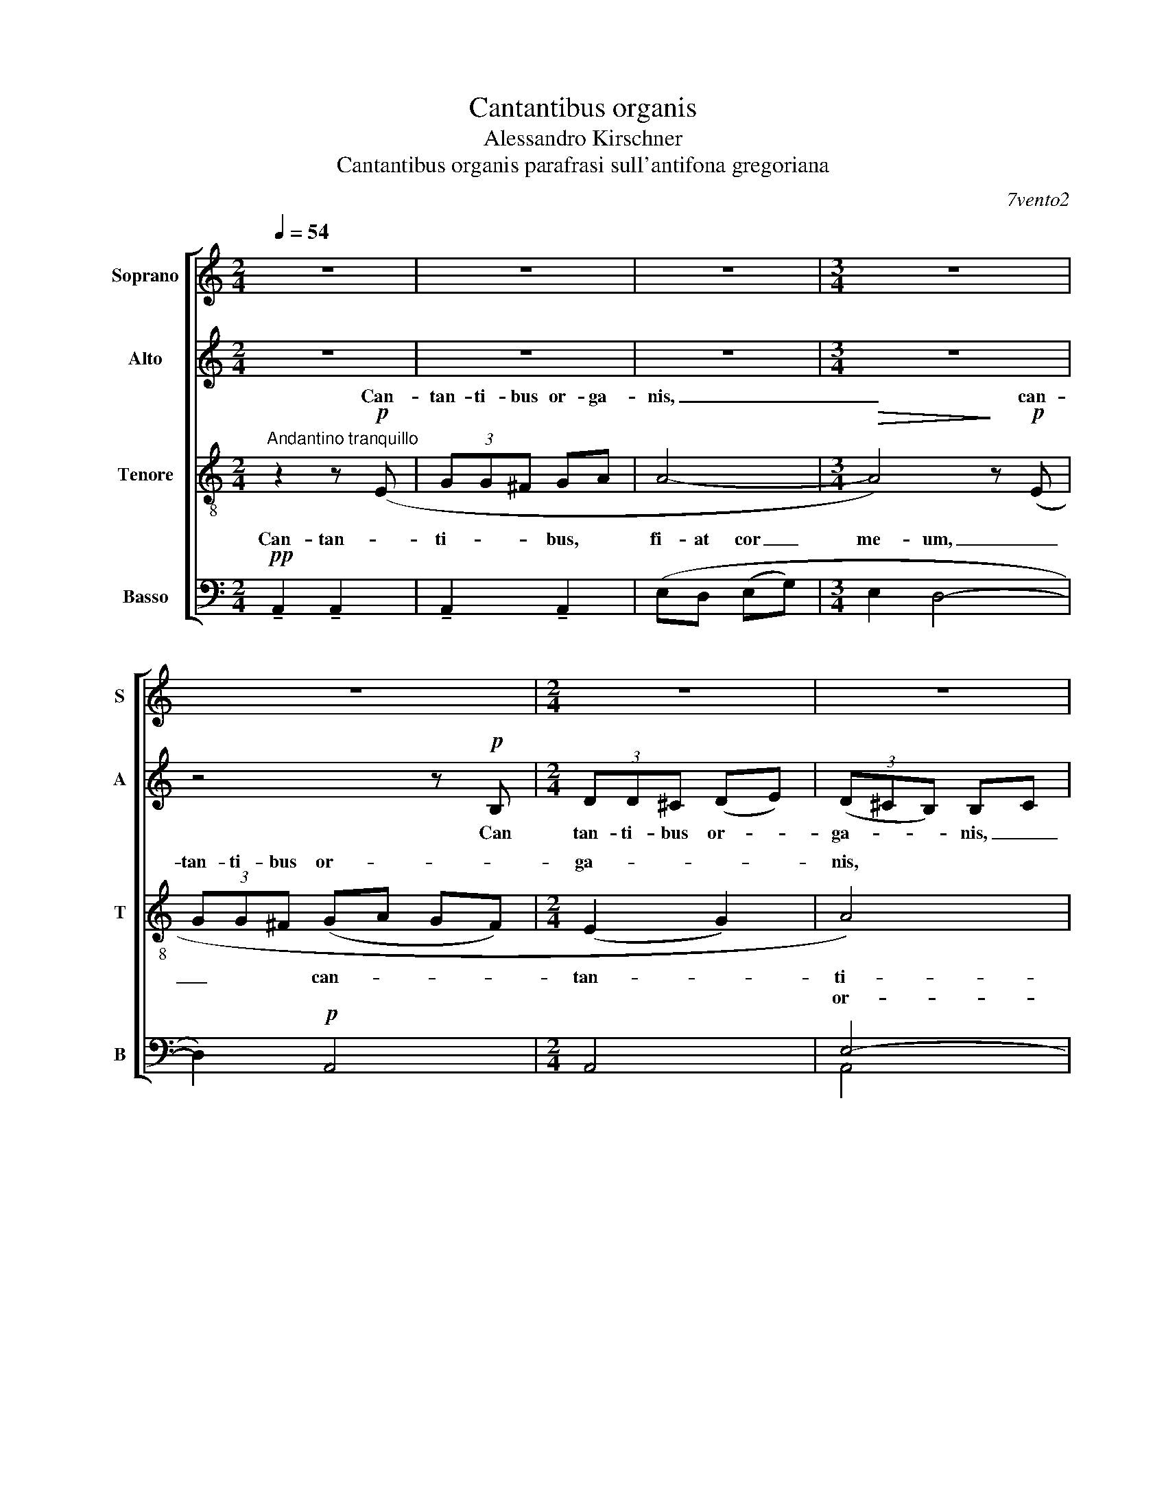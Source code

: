 X:1
T:Cantantibus organis
T:Alessandro Kirschner
T:Cantantibus organis parafrasi sull'antifona gregoriana
C:7vento2
%%score [ ( 1 2 ) ( 3 4 ) ( 5 6 ) ( 7 8 9 ) ]
L:1/8
Q:1/4=54
M:2/4
K:C
V:1 treble nm="Soprano" snm="S"
V:2 treble 
V:3 treble nm="Alto" snm="A"
V:4 treble 
V:5 treble-8 nm="Tenore" snm="T"
V:6 treble-8 
V:7 bass nm="Basso" snm="B"
V:8 bass 
V:9 bass 
V:1
 z4 | z4 | z4 |[M:3/4] z6 | z6 |[M:2/4] z4 | z4 | z4 | z4 |[M:3/4]"^solo Soprani I" z4 z!mf! B | %10
w: ||||||||||
w: |||||||||Can-|
[M:2/4] (3dd^c!mf! de | e2 e2- | e4- | e4 |[M:3/4]!f!!<(! (e^f fe!<)! (fg) | g2 g4-) | g6- | %17
w: ||||can- tan- ti- bus or- *|ga- nis|_|
w: tan- ti- bus or- *|ga- nis,|_|||||
 g z z4 ||[M:6/8]!p!"^Poco più largo" ([EA]6- | [EA]3 [FB]3- | [FB]3 [EA]3- | [EA]3 [FB]3- | %22
w: |Cae-|* ci-|* li-|* a,|
w: |||||
 [FB]3) ([EA]3- | [EA]3 [FB]3- | [FB]3 [Gc]3 |!<(! [Ad]6)!<)! | %26
w: _ Cae-|* ci-|* li-|a,|
w: ||||
!mp!"^Poco più mosso" ([^ce]3 [ce]2 [ce] | [Be]3) z!mf! ((dB) | B(^cd) d3 | %29
w: Cae- ci- li-|a, Cae- *|ci- li- * a|
w: |||
 !tenuto!d2 !tenuto!^c2 !tenuto!B2- | B)!<(! GA (BAG | =cB)!<)!A!f! d2!>(! A!>)! |!f! d3!>(! A3- | %33
w: Do- mi- no|_ de- can- ta- * *|* * bat di- cens,|di- cens,|
w: ||||
"^movendo" A3!>)! z!mf! Bc |!<(! (dcB ed)!<)!c |!f! f2 d- d3- | d!<(! cd _edc!<)! |!f! f2 d- d3 | %38
w: _ de- can-|ta- * * * * bat|di- cens, _|_ de- can- ta- * bat|di- cens, _|
w: |||||
!ff! f3!>(! c3- |"^dim. molto e legatissimo" c6!>)! || %40
w: di- cens:|_|
w: ||
[M:4/4]!pp!"^Lento estatico""^1 solo"!mp! _d8 | c8 | _B8 | _B8 |!p!"^tutti" (_c_A (c_e) c2 _B2 | %45
w: ||||fi- at cor _ me- um|
w: Cor|_|me-|um,||
 _c_A _Bc AB _G2- | G6!<(! _e2)!<)! |!mf! !tenuto![_B_e]3 !tenuto![_AB]3 !tenuto![Be]2 | %48
w: im- * ma- * cu- la- tum|_ _|ut non con-|
w: |||
 [_B_e]4!>(! B4-!>)! | B!mp!c (c_d)!>(! d4- | d4-!>)! d!p!_e!<(! (ef) | f4!<)!!mp! (_a4 | %52
w: fun- dar.|_ Cor me- * um,|_ _ cor me- *|um im-|
w: ||||
 _e4 f2 f2 |!>(! c8)!>)! |!p! (_e4 _B4 | c2 c2!<(! (F2 f2))!<)! | %56
w: ma- cu- la-|tum,|im- ma-|cu- la- tum _|
w: ||||
!mf! !tenuto![_B_e]3 !tenuto![_AB]3 !tenuto![Be]2 | _e4 _B2- B"^Poco più mosso" z | x8 | %59
w: ut non con-|fun dar, _||
w: |||
!mp! z2 =ed eg (^f2 | e8-) | e2- (3e2!mf! (e2 g2) (^f2 | e4)!<(! (e2!<)! g2) |!f! a6 a2 | z8 || %65
w: * * * * me-|um,|_ _ cor _ me-|um, cor _|me- um.||
w: ..fi- at cor _ me-|um|_ _ _ _ _||||
[M:2/4] z4 | z4 | z4 |[M:3/4] z6 | z6 |[M:2/4] z4 | z4 | z4 | z4 |[M:3/4] z4 z!mf! B | %75
w: ||||||||||
w: |||||||||Can-|
[M:2/4] (3dd^c d!mf!e | e2 e2- | e4- | e4 |[M:3/4]!f!!<(! e^f fe!<)! fg | g2 g4- | g6- | %82
w: ||||can- tan- ti- bus or- *|ga- nis|_|
w: tan- ti- bus or- *|ga- nis,|_|||||
[M:4/4]!<(! g3!ff! e e2!<)! ee- | e6-!>)!!>(! ee | e2 ee-!>(! e4-!>)! | %85
w: * Cae- ci- li- a,|_ _ Cae-|ci- li- a, _|
w: |||
 e!f!"^poco rall."B B3 B B2- | B4 A2 A2- | A2 A3 A- A2- | A4- A z z2 |] %89
w: _ Cae- ci- li- a,|_ Cae- ci-|* li- a! _|_ _|
w: ||||
V:2
 x4 | x4 | x4 |[M:3/4] x6 | x6 |[M:2/4] x4 | x4 | x4 | x4 |[M:3/4] x6 |[M:2/4] z2 z B | %11
w: ||||||||||Can-|
 (3d^cB (Bc) | d4 | d4 |[M:3/4] dd dc (de) | d2 d4- | d6- | d z z4 ||[M:6/8] x6 | x6 | x6 | x6 | %22
w: tan- ti- bus or- *|ga-|nis,|_ _ _ _ _ _||||||||
 x6 | x6 | x6 | x6 | x6 | x6 | x6 | x6 | x6 | x6 | x6 | x6 | x6 | x6 | x6 | x6 | x6 | x6 || %40
w: ||||||||||||||||||
[M:4/4] _B2 _A2 B2 _d2 | _B4 _A4 | _A2 F2 _G2 A2 | F2 _G2 _E4 | x8 | x8 | x8 | x8 | x8 | x8 | x8 | %51
w: Fi- at cor _|me- um|im- * ma- *|cu- la- tum,||||||||
 x8 | x8 | x8 | x8 | x8 | x8 | _B4 (B4 | c8-) | c4- c z d2 | c8- | c2- (3c2 (c2 e2) d2 | %62
w: |||||||||||
 c4 (c2 e2) | d6 !~(!d2 | x8 ||[M:2/4] x4 | x4 | x4 |[M:3/4] x6 | x6 |[M:2/4] x4 | x4 | x4 | x4 | %74
w: ||||||||||||
[M:3/4] x6 |[M:2/4] z2 z B | (3d^cB Bc | d4 | d4 |[M:3/4] dd dc de | d2 d4- | d6- | %82
w: |Can-|tan- ti- bus or- *|ga-|nis,||||
[M:4/4] d3 ^c c2 dd- | d6- d^c | ^c2 BB- B4- | B x7 | x8 | x8 | x8 |] %89
w: |||||||
V:3
 z4 | z4 | z4 |[M:3/4] z6 | z4 z!p! B, |[M:2/4] (3DD^C (DE) | (3(D^CB,) B,C | D4- | D2 z!mp! (^F | %9
w: ||||Can|tan- ti- bus or- *|ga- * * nis, _|_|* can-|
[M:3/4] (3AAG AB B2) |[M:2/4] (A2 G2 | ^F2)!mf! (GB | (3BAB B[A^c]- | [Ac]4) | %14
w: tan- ti- bus or- ga- nis,|or- ga-|nis. Can- tan-|ti- bus or- ga- nis,|_|
[M:3/4]!f!!<(! (AA AG!<)! (AB) | A2 A4-) | A6- | A z x4 ||[M:6/8]!p! (F6- | F3 G3- | G3 F3- | %21
w: can- tan- ti- bus or- *|ga- nis|_||Cae-|* ci-|* li-|
 F3 G3- | G3) (F3- | F3 G3- | G3 A3 |!<(! B6)!<)! |!mp! (B3 B2 B | G3) z!mf! ((GA) | G(AB) (BAG) | %29
w: * a,|_ Cae-|* ci-|* li-|a,|Cae- ci- li-|a, Cae- *|ci- li- * a _ _|
 !tenuto!A2 !tenuto!G2 (!tenuto!^F2 | E3))!<(! E^FG- | G2 G!<)!!f! E2!>(! G!>)! |!f! E3!>(! G3- | %33
w: Do- mi- no|_ de- can- ta-|* bat di- cens,|di- cens,|
 G3!>)! z!mf! GA |!<(! (BAG cB)A!<)! |!f! c2 _B- B3- | B3!<(! GA_B!<)! | c2 _B- B3 | %38
w: _ de- can-|ta- * * * * bat|di- cens, _|_ Do- mi- no|di- cens, _|
!ff! c3!>(! _B3- | B6!>)! ||[M:4/4]!pp! _G8 | F8 | _E8 | _E8- | E4!p! (_E_D (E_G) | _E2 _D2 E4- | %46
w: di- cens:|_|Cor|_|me-|um,|_ fi- at cor _|me- * um,|
 E6!<(! _B2)!<)! |!mf! !tenuto!F3 !tenuto!_E3 !tenuto!F2 | F4!>(! [_E_G]4-!>)! | %49
w: _ _|ut non con-|fun- dar.|
 [EG]2 z2 z2!p!!<(! _B2!<)! | c2 c6- |!>(! c2 (_B4 B2-!>)! | B2 _G4 _B2- | B2 _A6- | %54
w: _ Cor|me- um,|_ im- ma-|* cu- la-|* tum|
 A2)!pp! (_A4 _G2- | G2 F6) |!mf!!<(! !tenuto!F3 !tenuto!_E3 !tenuto!F2!<)! | F4 [_E_G]2- [EG] z | %58
w: _ cor me-|* um,|ut non con-|fun- dar. _|
 z2 z!mp! =E (3=GG^F GA | A8- | A2 z!mf! E (3GG^F GA | A8- |!<(! A4!<)! (!tenuto!G2 !tenuto!B2) | %63
w: Can- tan- ti- bus or- ga-|nis,|_ can- tan- ti- bus or- ga-|nis,|_ cor _|
!f! A6 A2 | z8 ||[M:2/4] z4 | z4 | z4 |[M:3/4] z6 | z4 z!p! B, |[M:2/4] (3DD^C (DE) | %71
w: me- um.||||||Can-|tan- ti- bus or- *|
 (3(D^CB,) (B,C) | D4- | D2 z!mp! (^F |[M:3/4] (3AAG AB B2) |[M:2/4] (A2 G2 | ^F2)!mf! GB | %77
w: ga- * * nis, _|_|* can-|tan- ti- bus or- ga- nis,|or- ga-|nis. Can- tan-|
 (3BAB B[A^c]- | [Ac]4 |[M:3/4]!f!!<(! AA AG!<)! (AB) | A2 A4- | A6- | %82
w: ti- bus or- ga- nis,|_|can- tan- ti- bus or- *|ga- nis|_|
[M:4/4]!<(! A3!ff! A A2!<)! [GB][GB]- | [GB]6-!>)!!>(! [GB][^FA] | [^FA]2 GG-!>(! G4-!>)! | %85
w: * Cae- ci- li- a,|_ _ Cae-|ci- li- a, _|
 G!f![DG] [DG]3 [EA] [EA]2- | [EA]4 E2 E2- | E2 [DG]3 E- E2- | E4- E z z2 |] %89
w: _ Cae- ci- li- a,|_ Cae- ci-|* li- a! _|_ _|
V:4
 x4 | x4 | x4 |[M:3/4] x6 | x6 |[M:2/4] x4 | x4 | x4 | x4 |[M:3/4] x6 |[M:2/4] x4 | x4 | x4 | x4 | %14
[M:3/4] x6 | x6 | x6 | x6 ||[M:6/8] x6 | x6 | x6 | x6 | x6 | x6 | x6 | x6 | x6 | x6 | x6 | x6 | %30
 x6 | x6 | x6 | x6 | x6 | A2 G- G3- | G3 _EFG | A2 G- G3 | A3 G3- | G6 ||[M:4/4] x8 | x8 | x8 | %43
 x8 | x8 | x8 | x8 | x8 | x8 | x8 | x8 | x8 | x8 | x8 | x8 | x8 | x8 | x8 | x8 | x8 | x8 | x8 | %62
 x8 | x8 | x8 ||[M:2/4] x4 | x4 | x4 |[M:3/4] x6 | x6 |[M:2/4] x4 | x4 | x4 | x4 |[M:3/4] x6 | %75
[M:2/4] x4 | x4 | x4 | x4 |[M:3/4] x6 | x6 | x6 |[M:4/4] x8 | x8 | x8 | x8 | x8 | x8 | x8 |] %89
V:5
"^Andantino tranquillo" z2 z!p! (E | (3GG^F GA | A4- |[M:3/4]!>(! A4)!>)! z!p! (E | %4
w: Can-|tan- ti- bus or- ga-|nis,|_ can-|
w: ||||
 (3GG^F (GA GF) |[M:2/4] (E2 G2) | A4) |!mp! (6:4:6GBBAB^c | ^c4 |[M:3/4]!mp! d6 |[M:2/4]!<(! B4 | %11
w: tan- ti- bus or- * * *|ga- *|nis,|can- tan- ti- bus or- ga-|nis,|can-|tan-|
w: |||||||
 B2 d2!<)! | ^f2 d^c |!f! (6:4:6Bdd^c(de) |[M:3/4] e4 d2- | d2!<(! d3!<)! !tenuto!d | %16
w: ti- bus|or- ga- nis,|can- tan- ti- bus or- *|ga- *|* nis Cae-|
w: |||||
 !tenuto!d2 !tenuto!c!tenuto!c- c2- | !fermata!c6- ||[M:6/8]!p!!>(! c2 z z!mp! (cA)!>)! | %19
w: ci- li- a, _|_|* Cae- *|
w: |||
 c(de) e3 | fed- dBc | (dc)B!>(! A2 A- | A3-!>)! A z2 | z6 | z2 (G G2 A |!<(! A6)!<)! | %26
w: ci- li- * a|Do- mi- no _ de- can-|ta- * bat di- cens,|_ _||Cae- ci- li-|a.|
w: |||||||
 z!mf! (^cA) c(de) | e6 | d2 d e3 | !tenuto!^f2 !tenuto!e2 (!tenuto!d2 | c3) z!<(! AB | %31
w: Cae- * ci- li- *|a|Do- mi- no,|Do- mi- no|_ de- can-|
w: |||||
 d2!<)! d!f! c2 c |!f! c3 A!f! Bc | (dc)B e3- | e3 d3 | z!f! (_Bc (_ed)c | f2!>(! c- c3)!>)! | %37
w: ta- bat di- cens,|di- cens, de- can-|ta- * bat di-|* cens,|de- can- ta- * bat|di- cens, _|
w: ||||||
 z!f! (_Bc (_ed)c) |!ff! d3!>(! _e3- | e6!>)! ||[M:4/4]!pp!"^1 solo"!mp! _e8 | _d8 | _B8 | _B8 | %44
w: de- can- ta- * bat|di- cens:|_|||||
w: |||Cor|_|me-|um,|
!p!"^tutti" _A4 _B4 | _c4!mp! (_d_B cd | (3_B2 _c2 _A2-!>(! A4)!>)! | %47
w: fi- at|cor, im- * ma- *|cu- la- tum _|
w: |||
!mf! !tenuto![_A_d]3 !tenuto![G=c]3 !tenuto![_Gc]2 | [F_B]4!>(! [_E_A]4-!>)! | %49
w: ut non con-|fun- dar.|
w: ||
 [EA]2 z4!p!!<(! [_B_e]2!<)! | [cf]2 [cf]6- |!>(! [cf]2 ([_d_g]4 _e2-!>)! | e2 _d4 [cf]2- | %53
w: _ Cor-|me- um,|_ im- ma-|* cu- la-|
w: ||||
 [cf]2 [_Bf]6- | [Bf]2)!pp! (_e4 _d2- | d2 c6) | %56
w: * tum|_ cor me-|* um,|
w: |||
!mf!!<(! !tenuto![_A_d]3 !tenuto![Gc]3 !tenuto![_Gc]2!<)! | [F_B]4 [_E_A]2- [EA] z | %58
w: ut non con-|fun- dar. _|
w: ||
 z2 z!mp! [=Gc] (3[=A=d][Ad][Gc] [Ad][c=e] | [ce]8- | [ce]2 z!mf! [Gc] (3[Ad][Ad][Gc] [Ad][ce] | %61
w: Can- tan- ti- bus or- ga-|nis,|_ can- tan- ti- bus or- ga-|
w: |||
 [ce]8- |!<(! [ce]2!<)! (!tenuto![ce]4 !tenuto![ce]2) |!f! [Be]6 !~(![Be]2 | z8 || %65
w: nis,|_ cor _|me- um.-||
w: ||||
[M:2/4]"^Andantino tranquillo" z2 z!p! (E | (3GG^F GA | A4- |[M:3/4] A4) z!p! (E | (3GG^F GA GF | %70
w: Can-|tan- ti- bus or- ga-|nis,|_ can-|tan- ti- bus ot- * * *|
w: |||||
[M:2/4] E2 G2 | A4) |!mp! (6:4:6GBBAB^c | ^c4 |[M:3/4] d6 |[M:2/4] B4- | B2 d2 | ^f2 d^c | %78
w: ga- *|nis,|can- tan- ti- bus or- ga-|nis,|can-|tan-|ti- bus|or- ga- nis,|
w: ||||||||
!f! (6:4:6Bdd^cde |[M:3/4] e4 d2- | d2 d3!<(! !tenuto!d | !tenuto!d4!<)! !tenuto!e2 |[M:4/4] e8- | %83
w: can- tan- ti- bus or- *|ga- *|* nis Cae-|ci- li-|a,|
w: |||||
 e!>!d !>!d3 !>!e !>!e2- | e6!f! B2 | B4 ^c2 c2- | c8- | c8- | c4- c z z2 |] %89
w: _ Cae- ci- li- a,|_ Cae-|ci- li- a!|_|||
w: ||||||
V:6
 x4 | x4 | x4 |[M:3/4] x6 | x6 |[M:2/4] x4 | x4 | x4 | x4 |[M:3/4] x6 |[M:2/4] x4 | x4 | B2 BB | %13
w: |||||||||||||
 (6:4:6GBBA(B^c) |[M:3/4] B4 d2 | x6 | x6 | x6 ||[M:6/8] x6 | x6 | x6 | x6 | x6 | x6 | x6 | x6 | %26
w: |||||||||||||
 x6 | x6 | x6 | x6 | x6 | A2 A c2 c | x6 | x6 | x6 | x6 | x6 | x6 | _B3 B3- | B6 || %40
w: ||||||||||||||
[M:4/4] _B2 _A2 B2 _d2 | _B4 _A4 | _A2 F2 _G2 A2 | F2 _G2 _E4 | x8 | x8 | x8 | x8 | x8 | x8 | x8 | %51
w: Fi- at cor _|me- um|im- * ma- *|cu- la- tum,||||||||
 x8 | x8 | x8 | x8 | x8 | x8 | x8 | x8 | x8 | x8 | x8 | x8 | x8 | x8 ||[M:2/4] x4 | x4 | x4 | %68
w: |||||||||||||||||
[M:3/4] x6 | x6 |[M:2/4] x4 | x4 | x4 | x4 |[M:3/4] x6 |[M:2/4] x4 | x4 | B2 BB | (6:4:6GBBAB^c | %79
w: |||||||||||
[M:3/4] B4 d2 | x6 | x6 |[M:4/4] x8 | x8 | x8 | x8 | x8 | x8 | x8 |] %89
w: ||||||||||
V:7
!pp! !tenuto!A,,2 !tenuto!A,,2 | !tenuto!A,,2 !tenuto!A,,2 | (E,D, (E,G,) |[M:3/4] E,2 D,4- | %4
w: Can- tan-|ti- bus,|fi- at cor _|me- um,|
w: ||||
 D,2)!p! A,,4 |[M:2/4] A,,4 | E,4- | E,2 G,2- | G,2 A,2 |[M:3/4] B,6 |[M:2/4]!mf! E,2 ^F,2 | %11
w: _ can-|tan-|ti-|bus _|_ _||Can- *|
w: ||or-|* ga-||nis,|_ _|
 (G,2 A,2) |!<(! E,4 | G,4!<)! |[M:3/4]!f! ^F,4 A,2- | A,2 A,4- | A,6- | A, z z4 ||[M:6/8] z6 | %19
w: tan- *|ti-|bus|or- ga-|* nis|_|||
w: ||||||||
 z6 | z6 | z6 | z3!p! (2:3:2(D,C, | (2:3:2(D,F,) D,3 |!>(! C,3-!>)! C,) z2 | z2!mp! B,, B,,2 A,, | %26
w: |||Fi- at|cor _ me-|um. _|Cae- ci- li-|
w: |||||||
 A,,3- A,,2 A, | B,2!<(! A, A,3- | A,6!<)! | G,6 | G,6 | E,3!f! D,2 A, |!f! D,3!>(! A,3- | %33
w: a, _ Cae-|ci- li- a|_|Do-|mi-|no di- cens,|di- cens,|
w: |||||||
 A,6!>)! |!<(! G,3 F,3!<)! |!f! _E,2 F,- F,3- | F,3!<(! C,C,D,!<)! |!f! _E,2 F,- F,3 | %38
w: _|di- cens,|di- cens, _|_ Do- mi- no|di- cens, _|
w: |||||
!ff! _E,3!>(! F,3- | F,6!>)! ||[M:4/4]!pp! [F,_B,]8 | [_E,_A,]8 | [_D,_G,]8 | [_D,_G,]8 | %44
w: di- cens:|_|Cor|_|me-|um,|
w: ||||||
!p! [_C,_F,]4 [_D,_G,]4 | _F,2 _G,2 F,4 | _E,8 |!mf! !tenuto!_E,3 !tenuto!D,3 !tenuto!_D,2 | %48
w: fi- at|cor _ me-|um,|ut non con-|
w: ||||
 C,4!>(! _B,,4-!>)! | B,,2 z4!p! F,2 |!<(! _A,2 A,6-!<)! |!>(! A,2 (_B,4 C2-!>)! | C2 _B,4 _A,2- | %53
w: fun- dar.|_ Cor|me- um,|_ am- ma-|* cu- la-|
w: |||||
 A,2 _G,6- | G,2)!pp! (F,4 _E,2- | E,2 _D,6) |!mf!!<(! !tenuto!_E,3 !tenuto!=D,3 !tenuto!_D,2!<)! | %57
w: * tum|_ cor me-|* um,|ut non con-|
w: ||||
 C,4 _B,,2- B,, z | z2 z!mp! =D, (3=E,E,D, E,G, | G,8- | G,2 z!mf! D, (3E,E,D, E,G, | G,8- | %62
w: fun- dar. _|Can- tan- ti- bus or- ga-|nis,|_ can- tan- ti- bus or- ga-|nis,|
w: |||||
!<(! G,2!<)! (!tenuto!G,4 !tenuto!G,2) |!f! ^F,6 !~(!F,2 | z8 || %65
w: _ cor _|me- um.||
w: |||
[M:2/4]!pp! !tenuto!A,,2 !tenuto!A,,2 | !tenuto!A,,2 !tenuto!A,,2 | (E,D, (E,G,) | %68
w: Can- tan-|ti- bus,|fi- at cor _|
w: |||
[M:3/4] E,2 D,4- | D,2)!p! A,,4 |[M:2/4] A,,4 | E,4- | E,2 G,2 | G,2 A,2 |[M:3/4] B,6 | %75
w: me- um,|_ can-|tan-|ti-|bus, *|||
w: |||||||
[M:2/4] E,2 ^F,2 | G,2 A,2 |!<(! E,4 | G,4!<)! |[M:3/4]!f! ^F,4 A,2- | A,2 A,4- | [E,A,]6- | %82
w: Can- *|tan- *|ti-|bus|or- ga-|* nis|_|
w: |||||||
[M:4/4] [E,A,]8 | [E,A,]8 | [E,A,]8 | [E,A,]6 [A,,E,]2- | [A,,E,]8- | [A,,E,]8- | %88
w: |Cae-|ci-|li- a!|_||
w: ||||||
 [A,,E,]4- [A,,E,] z z2 |] %89
w: |
w: |
V:8
 x4 | x4 | x4 |[M:3/4] x6 | x6 |[M:2/4] x4 | A,,4 | A,,4 | E,D, E,G, |[M:3/4] E,2 D,4 |[M:2/4] x4 | %11
w: ||||||||fi- at cor _|me- um.||
 x4 | x4 | x4 |[M:3/4] x6 | E,2 E,4- | E,6- | E, z z4 ||[M:6/8] x6 | x6 | x6 | x6 | x6 | x6 | x6 | %25
w: ||||||||||||||
 x6 | x6 | x6 | x6 | x6 | x6 | x6 | x6 | x6 | x6 | x6 | x6 | x6 | x6 | x6 ||[M:4/4] x8 | x8 | x8 | %43
w: ||||||||||||||||||
 x8 | x8 | x8 | x8 | x8 | x8 | x8 | x8 | x8 | x8 | x8 | x8 | x8 | x8 | x8 | x8 | x8 | x8 | x8 | %62
w: |||||||||||||||||||
 x8 | x8 | x8 ||[M:2/4] x4 | x4 | x4 |[M:3/4] x6 | x6 |[M:2/4] x4 | A,,4 | A,,4 | E,D, E,G, | %74
w: |||||||||||fi- at cor _|
[M:3/4] E,2 D,4 |[M:2/4] x4 | x4 | x4 | x4 |[M:3/4] x6 | E,2 E,4- | x6 |[M:4/4] x8 | x8 | x8 | x8 | %86
w: me- um.||||||||||||
 x8 | x8 | x8 |] %89
w: |||
V:9
 x4 | x4 | x4 |[M:3/4] x6 | x6 |[M:2/4] x4 | x4 | x4 | x4 |[M:3/4] x6 |[M:2/4] x4 | x4 | x4 | x4 | %14
[M:3/4] x4 E,2- | x6 | x6 | x6 ||[M:6/8] x6 | x6 | x6 | x6 | x6 | x6 | x6 | x6 | x6 | x6 | x6 | %29
 x6 | x6 | x6 | x6 | x6 | x6 | x6 | x6 | x6 | x6 | x6 ||[M:4/4] x8 | x8 | x8 | x8 | x8 | x8 | x8 | %47
 x8 | x8 | x8 | x8 | x8 | x8 | x8 | x8 | x8 | x8 | x8 | x8 | x8 | x8 | x8 | x8 | x8 | x8 || %65
[M:2/4] x4 | x4 | x4 |[M:3/4] x6 | x6 |[M:2/4] x4 | x4 | x4 | x4 |[M:3/4] x6 |[M:2/4] x4 | x4 | %77
 x4 | x4 |[M:3/4] x4 E,2- | x6 | x6 |[M:4/4] x8 | x8 | x8 | x8 | x8 | x8 | x8 |] %89

